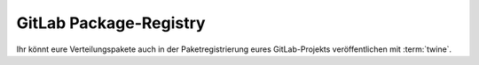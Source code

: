 .. SPDX-FileCopyrightText: 2022 Veit Schiele
..
.. SPDX-License-Identifier: BSD-3-Clause

GitLab Package-Registry
=======================

Ihr könnt eure Verteilungspakete auch in der Paketregistrierung eures
GitLab-Projekts veröffentlichen mit :term:`twine`.

.. seealso::
   :doc:`python-basics:packs/gitlab`
